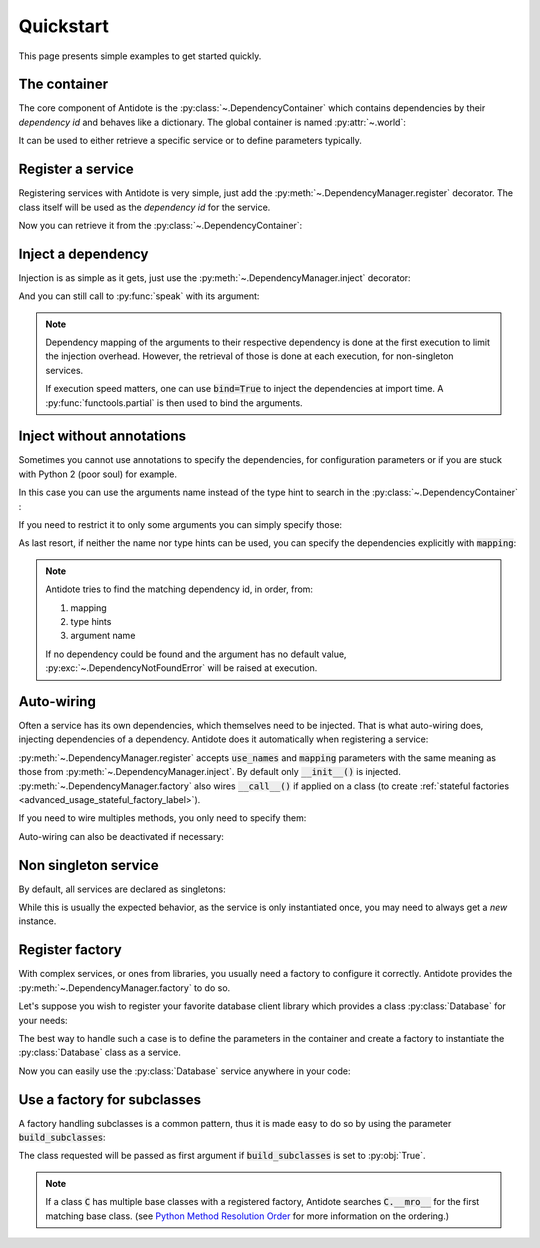 Quickstart
==========

This page presents simple examples to get started quickly.


The container
-------------

The core component of Antidote is the :py:class:`~.DependencyContainer` which
contains dependencies by their *dependency id* and behaves like a
dictionary. The global container is named :py:attr:`~.world`:

.. doctest:: quickstart

    >>> import antidote
    >>> antidote.world['name'] = 'Antidote'
    >>> antidote.world['name']
    'Antidote'
    >>> antidote.world.update(dict(
    ...     some_parameter='some_parameter',
    ... ))
    >>> antidote.world['some_parameter']
    'some_parameter'

It can be used to either retrieve a specific service or to define parameters
typically.


Register a service
------------------

Registering services with Antidote is very simple, just add the
:py:meth:`~.DependencyManager.register` decorator. The class itself will be
used as the *dependency id* for the service.

.. testcode:: quickstart

    @antidote.register
    class HelloWorld:
        def say_hi(self):
            print("Hi world !")

Now you can retrieve it from the :py:class:`~.DependencyContainer`:

.. doctest:: quickstart

    >>> my_hello_world = antidote.world[HelloWorld]
    >>> my_hello_world.say_hi()
    Hi world !


Inject a dependency
-------------------

Injection is as simple as it gets, just use the
:py:meth:`~.DependencyManager.inject` decorator:

.. doctest:: quickstart

    >>> @antidote.inject
    ... def speak(my_hello_world: HelloWorld):
    ...     my_hello_world.say_hi()
    ...
    >>> speak()
    Hi world !

And you can still call to :py:func:`speak` with its argument:

.. doctest:: quickstart

    >>> class HelloWorldAndBye(HelloWorld):
    ...     def say_hi(self):
    ...         super(HelloWorldAndBye, self).say_hi()
    ...         print("Bye !")
    ...
    >>> speak(HelloWorldAndBye())
    Hi world !
    Bye !
    >>> speak(my_hello_world=HelloWorldAndBye())
    Hi world !
    Bye !

.. note::

    Dependency mapping of the arguments to their respective dependency is done
    at the first execution to limit the injection overhead. However, the
    retrieval of those is done at each execution, for non-singleton
    services.

    If execution speed matters, one can use :code:`bind=True` to inject the
    dependencies at import time. A :py:func:`functools.partial` is then used to
    bind the arguments.


Inject without annotations
--------------------------

Sometimes you cannot use annotations to specify the dependencies, for
configuration parameters or if you are stuck with Python 2 (poor
soul) for example.

In this case you can use the arguments name instead of the type hint to search
in the :py:class:`~.DependencyContainer` :

.. doctest:: quickstart

    >>> @antidote.inject(use_names=True)
    ... def whoami(name):
    ...     print(name)
    ...
    >>> whoami()
    Antidote

If you need to restrict it to only some arguments you can simply specify those:

.. doctest:: quickstart

    >>> antidote.world['born_in'] = 2017
    >>> @antidote.inject(use_names=('name',))
    ... def present_me(name, born_in=None):
    ...     print("I'm {}".format(name))
    ...     if born_in:
    ...         print("Born in {}".format(born_in))
    ...
    >>> present_me()
    I'm Antidote
    >>> @antidote.inject(use_names=('name', 'born_in'))
    ... def present_me(name, born_in=None):
    ...     print("I'm {}".format(name))
    ...     if born_in:
    ...         print("Born in {}".format(born_in))
    ...
    >>> present_me()
    I'm Antidote
    Born in 2017

As last resort, if neither the name nor type hints can be used, you can
specify the dependencies explicitly with :code:`mapping`:

.. doctest:: quickstart

    >>> @antidote.inject(mapping={'my_hello_world': HelloWorld})
    ... def hi(my_hello_world: HelloWorld):
    ...     my_hello_world.say_hi()
    ...
    >>> hi()
    Hi world !

.. note::

    Antidote tries to find the matching dependency id, in order, from:

    1. mapping
    2. type hints
    3. argument name

    If no dependency could be found and the argument has no default value,
    :py:exc:`~.DependencyNotFoundError` will be raised at execution.


Auto-wiring
-----------

Often a service has its own dependencies, which themselves need to be injected.
That is what auto-wiring does, injecting dependencies of a dependency. Antidote
does it automatically when registering a service:

.. testcode:: quickstart

    @antidote.register(use_names=True)
    class Service:
        def __init__(self, name):
            self.name = name

.. doctest:: quickstart

    >>> service = antidote.world[Service]
    >>> service.name
    'Antidote'

:py:meth:`~.DependencyManager.register` accepts :code:`use_names` and
:code:`mapping` parameters with the same meaning as those from
:py:meth:`~.DependencyManager.inject`. By default only :code:`__init__()` is
injected. :py:meth:`~.DependencyManager.factory` also wires :code:`__call__()`
if applied on a class (to create
:ref:`stateful factories <advanced_usage_stateful_factory_label>`).

If you need to wire multiples methods, you only need to specify them:

.. testcode:: quickstart

    @antidote.register(use_names=True, auto_wire=('__init__', 'get'))
    class Service:
        def __init__(self, name):
            self.name = name

        def get(self, name):
            return name

.. doctest:: quickstart

    >>> service = antidote.world[Service]
    >>> service.get()
    'Antidote'

Auto-wiring can also be deactivated if necessary:

.. testcode:: quickstart

    @antidote.register(auto_wire=False)
    class BrokenService:
        def __init__(self, name):
            self.name = name

.. doctest:: quickstart

    >>> service = antidote.world[BrokenService]
    Traceback (most recent call last):
        ...
    antidote.exceptions.DependencyInstantiationError: <class 'BrokenService'>


Non singleton service
---------------------

By default, all services are declared as singletons:

.. doctest:: quickstart

    >>> service = antidote.world[Service]
    >>> service is antidote.world[Service]
    True

While this is usually the expected behavior, as the service is only
instantiated once, you may need to always get a *new* instance.

.. testcode:: quickstart

    @antidote.register(singleton=False)
    class NonSingletonService:
        pass

.. doctest:: quickstart

    >>> service = antidote.world[NonSingletonService]
    >>> service is antidote.world[NonSingletonService]
    False


Register factory
----------------

With complex services, or ones from libraries, you usually need a factory
to configure it correctly. Antidote provides the
:py:meth:`~.DependencyManager.factory` to do so.

Let's suppose you wish to register your favorite database client library which
provides a class :py:class:`Database` for your needs:

.. testcode:: quickstart

    class Database:
        def __init__(self, host, user, password):
            self.host = host
            self.user = user
            self.password = password

        def __repr__(self):
            return (
                "Database(host={host!r}, user={user!r}, "
                "password={password!r})"
            ).format(**vars(self))

The best way to handle such a case is to define the parameters in the container
and create a factory to instantiate the :py:class:`Database` class as a
service.

.. testcode:: quickstart

    antidote.world.update(dict(
        host='localhost',
        user='admin',
        password='admin'
    ))

    @antidote.factory(use_names=True)
    def database_factory(host, user, password) -> Database:
        return Database(
            host=host,
            user=user,
            password=password
        )

Now you can easily use the :py:class:`Database` service anywhere in your code:

.. doctest:: quickstart

    >>> antidote.world[Database]
    Database(host='localhost', user='admin', password='admin')


Use a factory for subclasses
----------------------------

A factory handling subclasses is a common pattern, thus it is made easy to do
so by using the parameter :code:`build_subclasses`:

.. testcode:: quickstart

    class Service:
        def __init__(self, name):
            self.name = name

    class SubService(Service):
        pass

    @antidote.factory(build_subclasses=True, use_names=True)
    def service_factory(cls, name) -> Service:
        return cls(name)

.. doctest:: quickstart

    >>> s = antidote.world[SubService]
    >>> type(s)
    <class 'SubService'>
    >>> s.name
    'Antidote'

The class requested will be passed as first argument if :code:`build_subclasses`
is set to :py:obj:`True`.

.. note::

    If a class :code:`C` has multiple base classes with a registered factory,
    Antidote searches :code:`C.__mro__` for the first matching base class.
    (see `Python Method Resolution Order`_ for more information on the
    ordering.)


.. _Python Method Resolution Order: https://www.python.org/download/releases/2.3/mro/